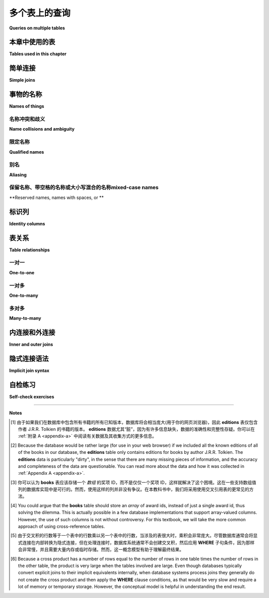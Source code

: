 .. _joins-chapter:

==========================
多个表上的查询
==========================

**Queries on multiple tables**

.. md-tab-set::

    .. md-tab-item:: 中文

        在前面的章节中，我们看到了如何从单个表中检索数据、根据不同标准过滤数据、对数据进行排序，以及使用各种表达式格式化数据。现在，我们将讨论如何在单个查询中从多个表中检索数据。例如，使用 **simple_books** 和 **simple_authors** 表，我们可能希望查看书名以及作者的姓名和出生日期。作者的姓名在两个表中都有，但书名在 **simple_books** 中，而作者的出生日期在 **simple_authors** 中。我们如何才能将这些信息汇总到一个结果中呢？本章将解释如何使用 *joins* 从多个表中检索数据，并探讨在处理多个表时出现的各种问题。

    .. md-tab-item:: 英文

        In past chapters, we saw how to retrieve data from individual tables, filter data on different criteria, order the data, and format the data with various expressions.  Now we turn to the question of how to retrieve data from more than one table in a single query.  For example, using the tables **simple_books** and **simple_authors**, we might like to see book titles together with author's name and birth date. The author's name is in both tables, but book titles are in **simple_books**, while author birth dates are in **simple_authors**.  How can we get these together in one result?  This chapter will explain how to retrieve data from multiple tables using *joins*, and explore various issues that arise when working with multiple tables.


本章中使用的表
:::::::::::::::::::::::::::

**Tables used in this chapter**

.. md-tab-set::

    .. md-tab-item:: 中文

        在本章中，我们将使用几个表的集合，首先是一些用于说明连接的抽象表。这些抽象表在下面进行了说明，同时也可以在数据库中进行自己的实验。本章还引入了一个合成数据集，模拟二手书店的数据库，以及一个关于书籍和作者的更复杂的表集合。我们将继续使用前面章节中的 **simple_books** 和 **simple_authors** 表。新引入的表的简要说明可以在下方找到，所有数据集的完整说明可以在 :ref:`Appendix A <appendix-a>` 中找到。

        在每个新表引入时，您可能希望花一些时间对其进行 **SELECT** 查询，以了解数据的外观。理解您的数据库是关键！

    .. md-tab-item:: 英文

        We will use several collections of tables in this chapter, starting with some abstract tables used to illustrate joins.  These abstract tables are illustrated below, but are also available in the database for your own experimentation.  Also new to this chapter is a synthetic dataset simulating the database for a used book store, as well as a more complex set of tables about books and authors.  We will also continue to use the **simple_books** and **simple_authors** tables from previous chapters.  Brief explanations of newly introduced tables can be found below, and a full explanation of all of the datasets can be found in :ref:`Appendix A <appendix-a>`.

        You may wish to spend some time doing **SELECT** queries on each new table as it is introduced, to get a sense of what the data looks like.  Understanding your database is key!


.. index:: join - SQL, JOIN, join - sql; inner, join condition

简单连接
::::::::::::

**Simple joins**

.. md-tab-set::

    .. md-tab-item:: 中文

        我们将从一个抽象示例开始，该示例包含少量数据。具体而言，我们将使用如下所示的两个表，分别命名为 **s** 和 **t**: 

        .. image:: joins1.svg
            :alt: Tables s and t

        这些数据没有实际意义，但您可能会注意到表数据暗示了一种关系:表 **s** 有一列 **sy**，包含小整数，而表 **t** 有一列 **ty**，同样包含小整数。我们希望实现的是当 **sy** 和 **ty** 列的值相同时，将表 **s** 的行与表 **t** 的行连接在一起。期望的结果如下所示:

        .. image:: joins1_result.svg
            :alt: The desired result of connecting s and t

        当一个表中的行与另一个表中的行配对时，我们称结果为表的 *连接*。以下是一个连接 **s** 和 **t** 的查询，以生成上面所示的结果:

        .. activecode:: joins_example_simple_join
            :language: sql
            :dburl: /_static/textbook.sqlite3

            SELECT *
            FROM
              s
              JOIN t ON sy = ty
            ;

        我们从 **FROM** 子句开始，首先是表 **s**，然后使用 **JOIN** 关键字引入表 **t**，接着是 **ON** 关键字，最后是一个布尔条件，向 SQL 解释哪些 **s** 的行与哪些 **t** 的行相匹配。 **ON** 之后的布尔条件称为 *连接条件*。连接条件总是将一个表上的表达式与另一个表上的表达式进行比较。

        要理解运行此查询时会发生什么，依次考虑 **s** 中的每一行。对于 **s** 中的每一行，查看 **t** 中的每一行并应用连接条件。如果连接条件评估为 ``True``，则通过将 **s** 的行与 **t** 的行连接起来，生成一新行，并将其添加到结果中。(这可以类比于在 Python 或 Java 等编程语言中执行嵌套的 **for** 循环；外层循环遍历 **s** 中的行，内层循环遍历 **t** 中的行。)

        例如，我们从 **s** 中的第一行开始，表示为 ``('one', 1)``。该行中 **sy** 的值为 1。现在，我们查看 **t** 中的每一行，以查找 **ty** 也等于 1 的行。 **t** 中的第一行是 ``(1, 'green')``，其 **ty** 值为 1，因此我们生成行 ``('one', 1, 1, 'green')`` 并将其添加到输出中。 **t** 中没有其他行匹配，因此我们继续查看 **s** 中的下一行 ``('two', 2)``。同样，我们考虑 **t** 中的每一行，这次寻找 **ty** 值等于 2；这次我们匹配到行 ``(2, 'blue')``，并将 ``('two', 2, 2, 'blue')`` 添加到输出中。这个过程一直持续到我们处理完 **s** 中的每一行。

        在第一个示例中，**s** 中的每一行恰好与 **t** 中的一行匹配，而 **t** 中的每一行也恰好与 **s** 中的一行匹配。如果情况并非如此，会发生什么呢？首先，考虑下面的表 **s2** 和 **t2**，其中每个表中有一行未能匹配到另一个表中的任何行:

        .. image:: joins2.svg
            :alt: Tables s2 and t2

        使用相同的等式条件连接 **s2** 和 **t2**，现在我们得到:

        .. image:: joins2_result.svg
            :alt: The join of s2 and t2

        这个结果可以通过检查 **s2** 的每一行并寻找 **t2** 中的匹配项来理解。如果没有匹配，则不会输出任何行。

        我们还可以遇到一个情况，即一个表中的多行匹配到另一个表中的某一行。这里有两个表供考虑:

        .. image:: joins3.svg
            :alt: Tables s3 and t3

        这次，**s3** 中的行 ``('two', 2)`` 匹配 **t3** 中的 *两个* 不同的行，因此我们将生成两行组合行，其中 **sy** 和 **ty** 均等于 2:

        .. image:: joins3_result.svg
            :alt: The join of s3 and t3

        表 **s2**、**t2**、**s3** 和 **t3** 也可以在上面的交互工具中访问。

        两个表可以通过多个列而不仅仅是一个列相关联。要连接它们，您可以使用复合连接条件，使用 **AND**。实际上，连接条件不必是等式(尽管通常是)；可以使用任何将一个表中的行与另一个表中的行关联的逻辑表达式。检查第一个表中的每一行并与第二个表中的每一行进行比较的概念模型依然适用。看看您能否找出以下查询将产生什么(然后在上面的交互工具中尝试):

        .. code:: sql

            SELECT *
            FROM
              s
              JOIN t ON sy = ty OR sy > ty
            ;

        **JOIN** 子句被视为 **FROM** 子句的子子句。当然，我们可以像往常一样向查询添加其他子句，例如 **WHERE** 子句:

        .. code:: sql

            SELECT *
            FROM
              s
              JOIN t ON sy = ty
            WHERE tz = 'blue';

        将 **FROM** 子句视为数据库处理查询的第一部分。结果是一些行的集合，我们可以用 **WHERE** 子句对其进行过滤，或用 **ORDER BY** 子句对其进行特定顺序排列，等等。

        关于连接还有很多内容要讨论，但在继续之前，让我们看看如何回答之前提出的问题，即希望在一个查询结果中同时获取书名和作者出生日期，使用 **simple_books** 和 **simple_authors**。解决方案如下:

        .. code:: sql

            SELECT title, author, birth
            FROM
              simple_books
              JOIN simple_authors ON author = name
            ;

        请注意，我们在 **SELECT** 子句中选择特定的列作为结果的一部分。连接条件中使用的列 **name** 是 **simple_authors** 表中包含作者名称的列。我们将此列与 **simple_books** 中的 **author** 列进行比较以进行连接，但在检索的列中不包含它；否则，我们将有相同的作者名称在两个不同的列中显示。

    .. md-tab-item:: 英文

        To start with, we will consider an abstract example with a small amount of data.  Specifically, we will work with the two tables shown below, named **s** and **t**:

        .. image:: joins1.svg
            :alt: Tables s and t

        There is no real meaning to this data, but you might notice that the table data suggests a relationship: table **s** has a column **sy** containing small integers and table **t** has a column **ty** similarly containing small integers.  What we want to accomplish is to connect rows from table **s** with rows from table **t** when the values in the **sy** and **ty** columns are the same.  The desired result looks like this:

        .. image:: joins1_result.svg
            :alt: The desired result of connecting s and t

        When rows from one table are paired with rows from another table, we call the result a *join* of the tables.  Here is a query that joins **s** and **t** to produce the result shown above:

        .. activecode:: joins_example_simple_join
            :language: sql
            :dburl: /_static/textbook.sqlite3

            SELECT *
            FROM
              s
              JOIN t ON sy = ty
            ;

        We start our **FROM** clause with table **s**, then use the **JOIN** keyword to bring in table **t**, followed by the **ON** keyword, and finally a Boolean condition explaining to SQL which rows from **s** go with which rows from **t**.  The Boolean condition after **ON** is known as a *join condition*.  Join conditions always compare an expression on one table with an expression on another table.

        To understand what happens when you run this query, consider each row in **s** in turn.  For each row in **s**, look at each row in **t** and apply the join condition.  If the join condition evaluates to ``True``, then make a new row by concatenating the row from **s** with the row from **t**, and add it to the result.  (This can be likened to performing nested **for** loops in a programming language like Python or Java; the outer loop is over the rows in **s**, and the inner loop is over the rows in **t**.)

        So, for example, we start by looking at the first row in **s**, which we can write as ``('one', 1)``.  The value of **sy** in this row is 1.  Now, we look at each row in **t** to see which ones have **ty** also equal to 1.  The first row in **t** is ``(1, 'green')``, which has a **ty** value of 1, so we make the row ``('one', 1, 1, 'green')`` and add it to the output.  No other rows in **t** match, so we move on to the next row in **s**, ``('two', 2)``.  Again, we consider each row in **t**, this time looking for a **ty** value equal to 2; this time we match the row ``(2, 'blue')``, and we add ``('two', 2, 2, 'blue')`` to the output.  This process continues until we have processed every row in **s**.

        In the first example, each row in **s** matched exactly one row in **t**, and each row in **t** matched exactly one row in **s**.  What happens if this is not the case?  First, consider tables **s2** and **t2** below, in which one row in each table fails to match any rows in the other table:

        .. image:: joins2.svg
            :alt: Tables s2 and t2

        Joining **s2** and **t2** using the same equality condition on columns **sy** and **ty** now gives us:

        .. image:: joins2_result.svg
            :alt: The join of s2 and t2

        This result can again be understood by examining each row of **s2** and looking for matches in **t2**.  If there is no match, no row gets output.

        We can also have the case where more than one row in one table matches some row in the other table.  Here are two more tables to consider:

        .. image:: joins3.svg
            :alt: Tables s3 and t3

        This time, the **s3** row ``('two', 2)`` matches *two* different rows in **t3**, so we will produce two combined rows where **sy** and **ty** both equal 2:

        .. image:: joins3_result.svg
            :alt: The join of s3 and t3


        Tables **s2**, **t2**, **s3** and **t3** are also in the database accessible in the interactive tool above.

        Two tables can be related via multiple columns rather than just one in each table.  To join them, you would use a compound join condition using **AND**.  In fact, join conditions do not have to be equality (although they usually are); any logical expression relating rows in one table with rows in another can be used.  The conceptual model of examining each row in the first table and comparing with each row in the second table still works.  See if you can figure out what this query will produce (and then try it in the interactive tool above):

        .. code:: sql

            SELECT *
            FROM
              s
              JOIN t ON sy = ty OR sy > ty
            ;

        **JOIN** clauses are considered to be sub-clauses of the **FROM** clause.  We are, of course, free to add other clauses as normal to the query, such as a **WHERE** clause:

        .. code:: sql

            SELECT *
            FROM
              s
              JOIN t ON sy = ty
            WHERE tz = 'blue';

        Think of the **FROM** clause as being the first part of the query processed by the database.  The result is some collection of rows, which we can then filter with a **WHERE** clause, or put in a particular order with an **ORDER BY** clause, and so forth.

        We have a lot more to talk about with joins, but before moving on, let us see how to answer the question raised earlier, where we would like to obtain both book titles and author birth dates in one query result using **simple_books** and **simple_authors**.  Here is the solution:

        .. code:: sql

            SELECT title, author, birth
            FROM
              simple_books
              JOIN simple_authors ON author = name
            ;

        Note here that we are choosing specific columns to return as part of our result, using our **SELECT** clause.  The column **name**, used in the join condition, is the column containing author names in the **simple_authors** table.  We compare this column to the **author** column in **simple_books** for our join, but we don't include it in the columns we retrieve; otherwise we would have the same author name showing in two different columns.


事物的名称
:::::::::::::::

**Names of things**

.. md-tab-set::

    .. md-tab-item:: 中文

        到目前为止，我们(主要)并没有担心事物的 *名称*。我们已经说过，可以使用列名作为表达式，表示正在考虑的某一行中列的值，但现在我们需要考虑一些情况下，仅凭列名并不够具体的情境。我们还给出了一些示例，其中我们重命名了 **SELECT** 查询的输出列，但我们推迟了对此技术的讨论。本节将更详细地探讨这两个主题以及更多内容。

    .. md-tab-item:: 英文

        We have (mostly) not worried about the *names* of things in our discussion so far.  We have said that we can use a column name as an expression representing the value in the column for some row under consideration, but we now need to consider some scenarios in which a column's name by itself is not sufficiently specific.  We have also given some examples where we renamed the output columns for a **SELECT** query, but we deferred discussion of that technique.  This section will go into more detail regarding both of these topics and more.

.. index:: name; collision, ambiguity

名称冲突和歧义
-----------------------------

**Name collisions and ambiguity**

.. md-tab-set::

    .. md-tab-item:: 中文

        到目前为止，我们的所有示例中，被查询的表中的所有列都有唯一的名称。例如，**s** 和 **t** 的连接包含名为 **sx**、**sy**、**ty** 和 **tz** 的列。然而，在处理多个表时，我们通常不会如此幸运，能够拥有不同的列名。当参与连接的两个表中的列具有相同名称时，我们称这些列名 *冲突*。当发生命名冲突时，我们无法单独使用列名作为查询中任何部分的表达式，因为数据库无法知道您指的是哪个表的列；数据库将给出列名 *模糊* 的错误消息。

    .. md-tab-item:: 英文

        In all of our examples so far, all of the columns in the tables we queried had unique names.  For example, the join of **s** and **t** contained columns named **sx**, **sy**, **ty**, and **tz**.  However, we will often not be so lucky as to have distinct column names when working with multiple tables.  When two columns from tables involved in a join have the same name, we say that the column names *collide*.  When a naming collision occurs, we cannot use the column name by itself as an expression in any part of our query, because the database will not know which table's column you mean; the database will give an error message that the column name is *ambiguous*.

.. index:: name; qualified

限定名称
---------------

**Qualified names**

.. md-tab-set::

    .. md-tab-item:: 中文

        幸运的是，有一种简单的方法可以指定特定表中的特定列:只需先给出表名，然后加一个句点(".")再加上列名。即使名称没有歧义，也可以这样做。例如，上述最后的查询可以表示为:

        .. activecode:: joins_example_qualified_names
            :language: sql
            :dburl: /_static/textbook.sqlite3

            SELECT
              simple_books.title,
              simple_books.author,
              simple_authors.birth
            FROM
              simple_books
              JOIN simple_authors
                ON simple_books.author = simple_authors.name
            ;

        这样做还有一个附加好处，就是可以清楚地表明每一列的来源，方便任何不熟悉数据库的读者。

        您还可以使用星号快捷方式，通过在前面加上表名和句点，表示特定表中的所有列:

        .. code:: sql

            SELECT simple_books.*, simple_authors.birth
            FROM
              simple_books
              JOIN simple_authors ON simple_books.author = simple_authors.name
            ;

        使用表名和列名的这种表达方式称为 *合格* 列名，可以与任何数据库一起使用。在某些数据库实现中，表可以被分组到更大的容器中；在这些数据库中，可能会有多个同名表(在不同的容器中)，这时必须使用容器名进行合格化。每个数据库实现都是不同的，因此您需要了解您特定数据库系统的命名合格化规则。

        在进行连接时，最好对所有列名进行合格化。这将使任何阅读或维护您代码的人更容易理解您的查询在做什么。

    .. md-tab-item:: 英文

        Fortunately, there is an easy way to specify a particular column in a particular table: simply give the table name first, followed by a period, or dot (".") and then the column name.  You can do this even if names are not ambiguous. For example, the last query above could be expressed as:

        .. activecode:: joins_example_qualified_names
            :language: sql
            :dburl: /_static/textbook.sqlite3

            SELECT
              simple_books.title,
              simple_books.author,
              simple_authors.birth
            FROM
              simple_books
              JOIN simple_authors
                ON simple_books.author = simple_authors.name
            ;

        This has the added benefit of making clear where each column is coming from for anyone reading the query who is not familiar with the database.

        You can also use the asterisk shortcut to mean all columns in a specific table by prefixing with the table name and a dot:

        .. code:: sql

            SELECT simple_books.*, simple_authors.birth
            FROM
              simple_books
              JOIN simple_authors ON simple_books.author = simple_authors.name
            ;

        Such expressions using both the table name and the column name are known as *qualified* column names, and can be used with any database.  In some database implementations, tables can be grouped together into larger containers; in those databases, it is possible to have multiple tables of the same name (in different containers), which now must be qualified using the container name.  Each database implementation is different, so you will need to learn about your particular database system's rules for qualifying names.

        When doing a join, it is good practice to qualify all of your column names.  This will make it easier for anyone reading or maintaining your code to understand what your query is doing.

.. index:: aliasing, AS

别名
--------

**Aliasing**

.. md-tab-set::

    .. md-tab-item:: 中文

        SQL 提供了在单个查询上下文中更改表和列名称的功能。这在某些情况下非常有用，甚至是必要的。在前面的章节中，我们使用列重命名来获得更漂亮的输出列标题。例如，考虑以下查询:

        .. code:: sql

            SELECT
              title,
              floor((publication_year + 99) / 100) AS century
            FROM simple_books;

        我们为第二个输出列提供了名称 "century"(否则其标题将看起来像我们计算的数学表达式)。这种技术称为 *别名*，使用 **AS** 关键字实现。列别名通常用于为输出中的列提供有用的名称，尽管它也可以用于其他原因，稍后我们会看到。

        别名也可以用于表。这通常用于缩短表名，以保持合格名称简短且可读。在 **FROM** 子句中使用 **AS** 关键字，对每个应重命名的表进行处理。然后，可以在 **SELECT**、**WHERE** 和其他子句中使用别名代替表名。以下是使用表别名重写的早期查询:

        .. code:: sql

            SELECT b.title, b.author, a.birth
            FROM
              simple_books AS b
              JOIN simple_authors AS a ON b.author = a.name
            ;

        在处理使用许多表的大型查询时，别名可以显著缩小查询并提高可读性。

        表别名 *要求* 的一个情况是将表与其自身连接。这在同一表内的行之间存在某种关系时可以实现，这种情况比您想象的更为常见。作为一个示例，考虑我们可能用简单书籍和作者数据执行的查询:“哪些书是在与《三体》相同的年份出版的？”以下是一种用查询回答该问题的方法:

        .. code:: sql

            SELECT b2.*
            FROM
              simple_books AS b1
              JOIN simple_books AS b2
                ON b1.publication_year = b2.publication_year
            WHERE
              b1.title = 'The Three-Body Problem';

        如果这让您感到困惑，可以将其视为使用两个表，**b1** 和 **b2**，每个表都包含与 **simple_books** 相同的数据。考虑将 **b1** 和 **b2** 连接，应用连接条件 ``b1.publication_year = b2.publication_year``；然后，用条件 ``b1.title = 'The Three-Body Problem'`` 过滤该结果；最后，仅输出 **b2** 的列。如果您在每个步骤中都难以想象结果应该是什么，请记住您可以使用上面的交互工具查询数据库。

        在使用表别名时，应该使用别名对所有列名进行合格化，这是一种良好的风格。一些数据库允许您使用原始表名而不是别名，但混合使用别名和原始表名是不一致和混乱的，在某些情况下可能导致难以调试的错误代码。

        只需记住，别名仅影响进行重命名的查询；新查询不会了解之前对表或列应用的任何别名。

        最后需要注意的是，**AS** 关键字在 SQL 中实际上是可选的——您可以在省略此关键字的情况下创建别名。只需在表名或列表达式后放置一个有效的标识符字符串:

        .. code:: sql

          SELECT b.title, b.author, a.birth
          FROM
            simple_books b
            JOIN simple_authors a ON b.author = a.name
          ;

        省略关键字可能会显得奇怪，但您可能会在某个时候看到使用这种形式的别名的代码，因此要有所了解。没有关于哪种风格更好的共识；在本教科书中，我们将始终使用 **AS** 来增加清晰度。

        (Oracle 用户注意:**AS** 关键字对于列是可选的，但不支持表别名——在 Oracle 查询中对表进行别名时，必须省略 **AS**。)

    .. md-tab-item:: 英文

        SQL provides facilities to change the names of tables and columns within the context of a single query.  This can be useful, and at times, necessary.  In a previous chapter, we used column renaming to get nicer column headers in our output.  For example, consider this query:

        .. code:: sql

            SELECT
              title,
              floor((publication_year + 99) / 100) AS century
            FROM simple_books;

        We supplied the name "century" for the second output column (which otherwise would have a header that looked like the mathematical expression we computed).  This technique is known as *aliasing*, and is accomplished with the **AS** keyword.  Aliasing for columns is most often used for the purpose of giving a helpful name for the column in the output, although it can be applied for other reasons that we shall see.

        Aliasing can also be used with tables.  This is often used to shorten table names to keep qualified names short and readable.  Here, the **AS** keyword is used in the **FROM** clause after each table that should be renamed.  The alias can then be used in the **SELECT**, **WHERE**, and other clauses in place of the table name.  Here is an earlier query, rewritten using table aliasing:

        .. code:: sql

            SELECT b.title, b.author, a.birth
            FROM
              simple_books AS b
              JOIN simple_authors AS a ON b.author = a.name
            ;

        When working with large queries using many tables, aliasing can make the query significantly smaller and more readable.

        One instance where table aliasing is *required* is when joining a table to itself.  This can be done when there is some kind of relationship between rows within the same table, which happens more often than you might guess.  As an example of a query we might do with our simple books and authors data, consider the question, "What books were published in the same year as *The Three-Body Problem*?".  Here is one way to answer that question with a query:

        .. code:: sql

            SELECT b2.*
            FROM
              simple_books AS b1
              JOIN simple_books AS b2
                ON b1.publication_year = b2.publication_year
            WHERE
              b1.title = 'The Three-Body Problem';

        If this seems confusing, think about it as using two tables, **b1** and **b2**, each containing the same data as **simple_books**.  Work through what happens if you join **b1** and **b2** applying the join condition ``b1.publication_year = b2.publication_year``; then, filter that result with the condition ``b1.title = 'The Three-Body Problem'``; finally, output just the columns from **b2**.  If you have trouble visualizing what the result should be at each step, remember that you can query the database using the interactive tool above.

        When using table aliasing, you should qualify all of your column names using the aliases as a matter of good style.  Some databases allow you to use original table names instead of aliases, but mixing aliases with original table names is inconsistent and confusing, and in some cases that can result in incorrect code that is difficult to debug.

        Just remember, aliasing only affects the query in which the renaming occurs; a new query will know nothing about any previous aliasing applied to tables or columns.

        As a final note, the **AS** keyword is actually optional in SQL - you can create an alias with this keyword omitted.  Simply put a valid identifier string after the name of a table or after a column expression:

        .. code:: sql

          SELECT b.title, b.author, a.birth
          FROM
            simple_books b
            JOIN simple_authors a ON b.author = a.name
          ;

        Leaving out a keyword may seem strange, but you are likely to read code at some point using this form of aliasing, so be aware.  There is no consensus on which style is better; for this textbook, we will consistently use **AS** for additional clarity.

        (Note for Oracle users: the **AS** keyword is optional for columns, but is not supported for table aliases - you must omit the **AS** in Oracle queries when aliasing a table.)

.. index:: double quotes

保留名称、带空格的名称或大小写混合的名称mixed-case names
-------------------------------------------------------

**Reserved names, names with spaces, or **

.. md-tab-set::

    .. md-tab-item:: 中文

        通常，事物的名称是不区分大小写的，并且不包含空格。此外，查询输出标题的显示大小写可能是全大写或全小写，这取决于数据库(在本教科书中，小写是常规)。然而，确实可以使用区分大小写且包含空格的名称。要做到这一点，只需将名称放在双引号内。例如，以下查询输出列的标题将是混合大小写并包含空格:

        .. code:: sql

            SELECT 42 AS "The Answer";

        保留名称(如 SQL 关键字)在用作列或表名称时也可能需要放在双引号内。

        很少情况下，您可能会遇到表或列名称是混合大小写或包含空格的数据库。这可能发生在数据库创建者在创建表时使用了双引号的 SQL 代码中。一般来说，这并不是一个好习惯，因为它迫使在任何未来的查询中使用双引号。保留字通常也应避免，尽管在处理多个数据库时这可能很困难，因为一个数据库中允许的词在另一个数据库中可能是保留字。

        (MySQL 用户注意:使用反引号而不是双引号。反引号字符看起来像撇号，但倾斜方向相反。)

    .. md-tab-item:: 英文

        Usually, names of things are case-insensitive and do not contain spaces.  Also, the case used when displaying the output headers for a query may be all uppercase or all lowercase, depending on the database (for this textbook, lowercase is the norm).  It is possible, however, to use names which are case-sensitive and which contain spaces.  To do this, put the name within double quotes.  For example, the header for the output column of in the following query will be mixed-case as well as having spaces:

        .. code:: sql

            SELECT 42 AS "The Answer";

        Reserved names (such as SQL keywords) may also need to be put inside double quotes when used as column or table names.

        Very rarely, you may encounter a database where table or column names are mixed-case or contain spaces.  This can occur if the database creator used double quotes in the SQL code when creating the tables.  In general, this is not a good practice, as it forces the use of double quotes for any future queries using the table.  Reserved words should also be avoided in general, although this can be difficult when working with multiple databases, as an allowed word in one database may be a reserved word in another database.

        (Note for MySQL users: use backticks instead of double quotes.  The backtick character looks like an apostrophe, but slanting in the opposite direction.)


.. index::
    single: column; identity
    single: id column
    single: universally unique identifier
    single: UUID

标识列
::::::::::::::::

**Identity columns**

.. md-tab-set::

    .. md-tab-item:: 中文

        如果我们想要通过连接在一个表中的数据与另一个表中的数据建立联系，我们需要这些表共享一些共同的数据元素。在我们的简单书籍数据集中，共同元素是作者的名字，它在 **simple_books** 和 **simple_authors** 表中都存在；这使我们能够通过连接条件 ``simple_books.author = simple_authors.name`` 将两个表连接起来。我们可以对结果有信心，因为我们知道作者的名字在我们的简单数据库中唯一地标识了作者。但是，如果作者的名字不是唯一的呢？那么我们可能会将作者与他们实际上没有写的书连接起来！

        对于某些类型的数据，某些数据元素对于每个可能的数据项都是唯一的，并可以用作数据库中数据的标识符。例如，国际旅行到许多国家要求旅行者持有护照，而签发国家加上护照号码唯一地标识任何旅行者。然而，这仅适用于国际旅行；大多数国家在国内旅行时不要求护照，因此有很多人根本没有护照。因此，试图跟踪国内旅行者的数据库不能将护照信息作为唯一标识符。

        作者的名字可能看起来是作者的一个好标识符，但事实上，我们也必须小心，因为有多个作者共享同一个名字。例如，有两位小说家名为 Richard Wright，还有一位小说家和一位诗人名为 David Diop。我们可以通过他们的出生日期进一步区分这些作者，或者我们可以考虑他们的出生地或其他属性。当然，前提是我们 *知道* 数据库中每位作者的出生日期等信息。在任何情况下，由于必须存储关于每位作者的如此多信息，以便于任何我们想要与作者表连接的表，这开始变得令人不满意。

        这种类型的问题经常出现。我们将采用的解决方案在实践中被广泛使用，即为数据库中的每位作者创建一个人工唯一标识符，或 *id*。唯一标识符可以有不同的形式。最常见的方案是在数据库中保持一个计数器，每次向表中添加行时递增该计数器。然后将此计数器值用作新行的 id 值(我们将在 :numref:`Chapter {number} <table-creation-chapter>` 中讨论如何做到这一点)。

        另一个流行的方案是使用随机生成的非常大的整数——*通用唯一标识符*，或 UUID。在这个方案中，由于可能的 UUID 数量非常大，每个新的 id 值很可能与表中之前的任何其他 id 不同。如果存在重复项，也很容易检测到，在这种情况下可以生成另一个值。

        在我们的数据库中，有一个名为 **authors** 的表，其中有一个 **author_id** 列，存储每行的唯一值。还有一个 **books** 表，里面没有存储作者名字的列。相反，它也有 **author_id** 列。**books** 中的每个唯一 **author_id** 都等于 **authors** 中的某个 **author_id** 值。

        为了将作者的名字与他们的书籍一起获取，我们需要通过公共 id 值将 **books** 与 **authors** 连接起来:

        .. activecode:: joins_example_books_join
            :language: sql
            :dburl: /_static/textbook.sqlite3

            SELECT authors.name, books.title
            FROM
              books
              JOIN authors ON authors.author_id = books.author_id
            ;

        请注意，这个查询需要使用合格的列名，至少对于两个 **author_id** 列——如果我们简单地尝试以下查询:

        .. code:: sql

            SELECT name, title
            FROM
              books
              JOIN authors ON author_id = author_id
            ;

        我们将收到一个错误消息，提示 **author_id** 名称是模糊的。

    .. md-tab-item:: 英文

        If we want to make a connection between data in one table and data in another using a join, we need the tables to share some data elements in common.  In our simple books dataset, the common element was the author's name, which was present in both the **simple_books** and **simple_authors** tables; this let us join the two tables with the join condition ``simple_books.author = simple_authors.name``.  We can be confident in our result because we know the author's name uniquely identifies the authors in our simple database.  But what if author names were not unique?  Then we might join authors to books they did not actually write!

        For some types of data, some element of the data is unique for every possible data item and can be used as an identifier for the data in a database.  For example, international travel to many countries requires the traveler to have a passport, and the issuing country together with the passport number uniquely identifies any traveler.  However, this only works for international travel; most countries do not require passports for travel within the country's own borders, and therefore there are many people who have no passport at all.  A database trying to track domestic travelers, then, cannot use passport information as a unique identifier.

        Author names might seem like a good identifier for authors, but, in fact, we have to be careful here as well due to multiple authors sharing the same name.  For example, there are two novelists named Richard Wright, and both a novelist and a poet named David Diop.  We could further distinguish between these authors using their birth dates, or perhaps we could consider their birthplace or other attributes.  That only works, of course, if we *know* the birth date and so forth of each author in our database. In any case it begins to be an unsatisfactory solution due to the complexity of having to store so many pieces of information about each author for any tables we want to join to our table of authors.

        This type of problem comes up a lot.  The solution we will adopt, which is widely used in practice, is to create an artificial unique identifier, or *id*, for each author in our database.  Unique identifiers can take different forms.  The most common scheme is to keep a counter in the database and increment it each time a row is added to a table.  This counter value is then used as the id value for the new row (we will discuss how to do this in :numref:`Chapter {number} <table-creation-chapter>`).

        Another popular scheme is to use a very large integer generated at random - a *universally unique identifier*, or UUID.  In this scheme, due to the large number of possible UUIDs, each new id value is very likely to be different from any other previously id in the table. It is also easy to detect if there is a duplicate, in which case another value can be generated.

        In our database, there is a table named **authors** which has an **author_id** column holding a unique value for each row.  There is also a **books** table, which does not have a column to store the author's name.  Instead, it also has the column **author_id**.  Each unique **author_id** in **books** is equal to some **author_id** value in **authors**.

        To get the author's name together with their books, we will need to join **books** to **authors** using the common id value:

        .. activecode:: joins_example_books_join
            :language: sql
            :dburl: /_static/textbook.sqlite3

            SELECT authors.name, books.title
            FROM
              books
              JOIN authors ON authors.author_id = books.author_id
            ;

        Note that this query requires the use of qualified column names, at least for the two **author_id** columns - if we simply try the query

        .. code:: sql

            SELECT name, title
            FROM
              books
              JOIN authors ON author_id = author_id
            ;

        we will get an error message that the **author_id** name is ambiguous.


表关系
:::::::::::::::::::

**Table relationships**

.. md-tab-set::

    .. md-tab-item:: 中文

        与早期数据库系统相比，关系数据库的一大优势是关系并不是在数据库中显式存储的。这在数据库设计和软件复杂性方面提供了许多优点，这些优点大多超出了本书的范围。关系方法的一个重要优势是，您可以轻松表达关于关系的查询，而这些关系并没有被数据库设计者预见到；例如，我们之前查询寻找与另一本书在同一年出版的书籍。然而，这种灵活性也意味着，当您遇到一个新的关系数据库时，您可能无法立即理解数据库中的结构和关系，或如何(或为什么)将两个表连接在一起。

        一个结构良好的数据库通常会提供一些可能的表连接位置的指示。一个指示可能在列的名称中——例如，表中的 **book_id** 强烈暗示与 **books** 表的标识列链接的列。另一个指示可以以 *外键约束* 的形式出现，这是我们将在 :numref:`Chapter {number} <constraints-chapter>` 中讨论的主题。探索数据库以发现这些隐含关系是学习任何新数据库的重要第一步。

        您的数据库也可能附带数据模型图，在本书的 :numref:`Part {number} <data-modeling-part>` 中讨论过。(我们数据库中数据集的数据模型可以在 :ref:`Appendix A <appendix-a>` 中找到。)数据模型通常会明确表之间的关系。虽然数据可以以非常复杂的方式相互关联，但有一些基本的关系类型捕捉到大多数关系的重要方面。这些关系通常称为“一对一”、“一对多”和“多对多”。下面，我们将讨论这些常见关系及其在我们数据库中的出现位置。

    .. md-tab-item:: 英文

        One of the strengths of relational databases compared to earlier database systems is that relationships are not explicitly stored in the database.  This provides a number of advantages regarding database design and software complexity, which are mostly beyond the scope of this book.  One important advantage of the relational approach is that you can easily express queries concerning relationships which were not anticipated by the designer of the database; for example, our earlier query looking for books published in the same year as another book.  However, this flexibility also means that when you encounter a new relational database, you may not immediately understand the structure and relationships in the database, or how (or why) you should join two tables together.

        A well structured database usually gives some indication of likely places to join tables together.  One indication may be in the names of columns - e.g., **book_id** in a table strongly suggests a column that links to the identity column of the **books** table.  Another indication can come in the form of *foreign key constraints*, a topic we will discuss in :numref:`Chapter {number} <constraints-chapter>`.  Exploring the database to find these implicit relationships is an important first step in learning any new database.

        Your database might also come with a data model diagram, discussed in :numref:`Part {number} <data-modeling-part>` of this book.  (Data models for the data sets in our database can be found in :ref:`Appendix A <appendix-a>`.)  The data model will typically make the relationships between tables explicit.  While data can be related to each other in very complex ways, there are some basic relationship types that capture the important aspects of most relationships.  These relationships are commonly called "one-to-one", "one-to-many", and "many-to-many".  Below, we discuss these common relationships and where they appear in our database.

.. index::
    single: relationship - tables; one-to-one
    single: one-to-one relationship - tables

一对一
----------

**One-to-one**

.. md-tab-set::

    .. md-tab-item:: 中文

      *一对一* 描述了两种数据之间的关系。如果我们将每种数据类型视为拥有自己的表，那么一个表中的每一行与另一个表中的 *至多* 一行之间有明确定义的关系，反之亦然。有时，一个表中的每一行在另一个表中都有一个对应的行，反之亦然；而其他时候，某些行在一个或两个表中可能没有在另一个表中的对应行。当表之间存在真正的一对一对应关系时，有时将这些表合并为一个更大的表是可取的(是否这样做是一个设计决策)。

      一对一关系的一个例子可能出现在二手书销售商的数据库中。在我们数据库中的 **bookstore_inventory** 和 **bookstore_sales** 表中可以找到一些这个虚构书店的示例数据。每本书的作者、标题、状况和当前价格都记录在 **bookstore_inventory** 中。表 **bookstore_sales** 记录了书籍的销售情况，包括销售日期、付款方式和收据编号。这两个表可以通过共同列 **stock_number** 连接，后者作为 **bookstore_inventory** 的 ID 列。 **bookstore_sales** 表中的每一条记录对应于 **bookstore_inventory** 表中的一条记录；然而，任何尚未售出的书籍仍在卖家的手中，将不会有对应的 **bookstore_sales** 记录。

      以下是每个表的一些示例行。

      .. figure:: one_to_one.svg

          **bookstore_inventory** 和 **bookstore_sales** 表中的一些示例行:两个库存项目有对应的销售记录，但第三个尚未售出。

    .. md-tab-item:: 英文

      *One-to-one* describes a relationship between two types of data.  If we think of each data type as having its own table, then each row in one table has a well-defined relationship with *at most* one row in the other table, and vice versa.  Sometimes each row in a table has exactly one corresponding row in the other table, and vice versa; other times, some rows in one or both tables may not have corresponding rows in the other table.  When there is a true one-to-one correspondence between tables, it is sometimes desirable to combine the tables into one larger table (whether or not to do this is a design decision).

      An example of a one-to-one relationship might appear in a database for a seller of used books.  Some example data for this fictional bookstore can be found in our database in the tables **bookstore_inventory** and **bookstore_sales**.  Each of the seller's books is recorded in **bookstore_inventory**, listing the book's author, title, condition, and current price.  The table **bookstore_sales** records the sale of a book, the date it was sold, the payment type, and a receipt number.  These two tables can be joined by the common column **stock_number**, which functions as the id column for **bookstore_inventory**.  Every record in the **bookstore_sales** table corresponds to exactly one record in the **bookstore_inventory** table; however, any unsold books still in the seller's possession will not have a corresponding **bookstore_sales** record.

      A few rows from each table are illustrated below.

      .. figure:: one_to_one.svg

          Some example rows from the **bookstore_inventory** and **bookstore_sales** tables: two inventory items have corresponding sales records, but the third has not been sold yet.

.. index::
    single: relationship - tables; one-to-many
    single: one-to-many relationship - tables
    single: relationship - tables; many-to-one
    single: many-to-one relationship - tables

一对多
-----------

**One-to-many**

.. md-tab-set::

    .. md-tab-item:: 中文

        *一对多* 指的是一个表中的行对应于另一个表中的多行，而第二个表中的行最多只对应于第一个表中的一行。在某些情况下，第一个表中的行总是至少有一行对应；而在其他情况下，行可以有零行或多行对应。

        在我们的数据库中，**authors** 和 **books** 之间存在一对多关系——每位作者有一本或多本书，但每本书只有一位作者。(这并不反映现实世界——许多书籍是由两位或多位作者共同创作的！但为了简单起见，我们的数据库只包含单作者的书籍。)请注意，我们也可以谈论 *多对一* 关系，这正是与一对多的对称关系；我们可以说 **authors** 表与 **books** 表之间存在一对多关系，或者说 **books** 表与 **authors** 表之间存在多对一关系。

        要将一个表的行与另一个表的行连接起来，其中存在一对多关系，最简单的方法是在“多”侧包含一个存储来自“一”侧的 ID 值的列。如上所述，这种策略在 **books** 和 **authors** 中得到了应用；**authors** 表具有唯一的 **author_id** 列，而 **books** 表则具有对应的 **author_id** 列。

        .. figure:: one_to_many.svg

            **authors** 和 **books** 表中的一些示例行(未显示所有列):每本书有一个作者，一些作者写了多本书。

        同样，**books** 表与我们数据库中的 **editions** 表也存在一对多关系。在这种情况下，**editions** 表有一个 **book_id** 列，正如你所猜测的，包含来自 **books** 的 **book_id** 列的值。(**editions** 表包含关于书籍印刷版的信息:出版商信息、印刷标题、印刷年份等。[#]_ )

    .. md-tab-item:: 英文

        *One-to-many* refers to the case when rows in one table correspond to some number of rows in another table, but rows in the second table only correspond to at most one row in the first table.  In some cases, rows in the first table always have at least one corresponding row; other times, rows can have zero or more corresponding rows.

        In our database, we have a one-to-many relationship between **authors** and **books** - each author has one or more books, but each book has exactly one author.  (This is not reflective of the real world - many books exist that were written by two or more authors working together!  However, for simplicity our database only contains single-author books.)  Note that we can also talk of *many-to-one* relationships, which are just the symmetric equivalent of one-to-many; we can say that the **authors** table is in a one-to-many relationship with **books**, or that the **books** table is in a many-to-one relationship with **authors**.

        To connect rows from one table to rows in another table where a one-to-many relationship exists between them, the simplest approach is to include a column on the "many" side that stores id values from the "one" side.  As we saw above, this strategy is used with **books** and **authors**; the **authors** table has the **author_id** column, which is unique for every row, and the **books** table has the corresponding column **author_id**.

        .. figure:: one_to_many.svg

            Some example rows from the **authors** and **books** tables (not all columns shown): each book has one author, some authors have written multiple books.

        Similarly, the **books** table has a one-to-many relationship with the **editions** table in our database.  In this case, the **editions** table has a **book_id** column, which, as you might guess, contains values from the **book_id** column of **books**.  (The **editions** table contains information about the printed editions of books: publisher information, title as printed, year printed, and so forth. [#]_)

.. index::
    single: relationship - tables; many-to-many
    single: many-to-many relationship - tables
    single: table; cross-reference
    single: cross-reference table

多对多
------------

**Many-to-many**

.. md-tab-set::

    .. md-tab-item:: 中文

        *多对多* 关系意味着一个表中的行可能对应于另一个表中的多行，反之亦然。在我们的数据库中，多对多关系的示例将涉及书籍和作者的奖项。例如，雨果奖每年颁发给一本科幻类书籍。在我们的数据库中，许多书籍获得了雨果奖；因此，**awards** 表中雨果奖的行与 **books** 表中的多行相关联。尤其优秀的科幻书籍可能会同时获得雨果奖和星云奖；因此，**books** 表中的行可以对应多个 **awards** 行。

        当存在多对多关系时，如何将一个表的行连接到另一个表的行？如果你尝试使用我们在一对多关系中使用的技巧，你会很快遇到问题。例如，假设我们试图在 **awards** 表中存储来自 **books** 的 ID 值；由于许多书籍获得了雨果奖，我们需要存储多个书籍 ID，因此会有许多雨果奖的行，所有行都相同，除了书籍 ID。另一方面，如果我们试图在 **books** 表中存储奖项 ID，获得多个奖项的书籍将需要多行，所有行都相同，除了奖项 ID。[#]_  具有多个几乎相同的行会产生许多问题，其中一些我们将在 :numref:`Chapter {number} <normalization-chapter>` 中探讨。

        解决方案是使用一个称为 *交叉引用* 表的第三个表作为连接器。至少，交叉引用表将为被连接的两个表中的每个唯一 ID 列有一列。例如，我们数据库中的 **books_awards** 表具有一个 **book_id** 列，指向 **books** 的 **book_id** 列，以及一个 **award_id** 列，指向 **awards** 的 **award_id** 列。在 **books_awards** 表中存在的 (book id, award id) 对表示给定书籍获得了指定的奖项。

        我们还可以在交叉引用表中存储其他信息。在 **books_awards** 的情况下，我们还具有一个 **year** 列，用于存储颁发给书籍的奖项年份。请注意，交叉引用表实际上是存储该信息的唯一地方；年份并不“属于”奖项，因为奖项可以在多个年份颁发；而它也不真正属于书籍，因为书籍可以在不同年份获得奖项。

        .. figure:: many_to_many.svg

            **books**、**books_awards** 和 **awards** 表中的一些示例行(未显示所有列)。每行在 **books_awards** 中将书籍与书籍获得的奖项连接起来。奖项年份也存储在 **books_awards** 中。

        要使用交叉引用表，我们需要将 *三个* 表连接在一起。连接三个表的基本原则与连接两个表相同；首先连接两个表，然后将该结果与第三个表连接。完成的查询如下所示:

        .. activecode:: joins_example_many_to_many
            :language: sql
            :dburl: /_static/textbook.sqlite3

            SELECT b.title, a.name AS award, ba.year
            FROM
              books AS b
              JOIN books_awards AS ba ON b.book_id = ba.book_id
              JOIN awards AS a ON a.award_id = ba.award_id
            ;

        查看上述查询，将第一个连接视为将交叉引用表中的奖项 ID 添加到书籍表的行中，并将第二个连接视为引入与这些奖项 ID 匹配的奖项信息。(同样，你可以将此查询拆分为更小的部分，并在交互工具中尝试它们，以帮助你理解 SQL 的工作方式。)

        除了为特定书籍获奖外，作者还可以因其整个作品而获奖。这类奖项也存储在 **awards** 表中；然而，我们需要另一个表将作者与这些奖项连接起来(因为 **books_awards** 表仅连接特定书籍)。为此目的存在交叉引用表 **authors_awards**。

    .. md-tab-item:: 英文

        *Many-to-many*, you can probably guess, implies that rows in one table may correspond to multiple rows in the other table, and vice versa.  In our database, our examples of many-to-many relationships will involve book and author awards.  For example, the Hugo Award is given out each year to a book in the science fiction genre.  In our database, there are many books that have won a Hugo Award; therefore the row for the Hugo Award in the **awards** table relates to multiple rows in the **books** table.  Especially good science fiction books might win both a Hugo Award and a Nebula Award; so rows in the **books** table can correspond to multiple **awards** rows.

        How do you connect rows from one table to rows in another table when there is a many-to-many relationship?  If you try the trick we used with one-to-many relationships, you quickly run into trouble.  For example, suppose we try to store id values from **books** in the **awards** table; since many books have won the Hugo Award, we need to store many book ids, so we would have many rows for the Hugo Award, all identical except for the book id. On the other hand, if we try to store award ids in the **books** table, books that have won multiple awards will need multiple rows, all identical except for the award ids. [#]_  Having multiple nearly identical rows creates a number of problems, some of which we will explore in :numref:`Chapter {number} <normalization-chapter>`.

        The solution is to use a third table, known as a *cross-reference* table, as a connector.  At minimum, a cross-reference table will have one column for each of the unique id columns in the two tables being connected.  For example, the **books_awards** table in our database has a column **book_id** referring to the **book_id** column of **books** and an **award_id** column referring to the **award_id** column of **awards**.  The existence of a (book id, award id) pair in the **books_awards** table means that the given book has won the stated award.

        We can store other information in the cross-reference table as well.  In the case of **books_awards**, we also have a **year** column storing the year in which the award was given to the book.  Note that the cross-reference table is really the only place we can store this information; the year doesn't properly "belong" to the award, as an award is given out in many years; and it doesn't properly belong to the book, as books can win awards in different years.

        .. figure:: many_to_many.svg

            Some example rows from **books**, **books_awards**, and **awards** (not all columns shown).  Each row in **books_awards** connects a book to an award that the book has won.  The year of the award is stored in **books_awards** as well.

        To use the cross-reference table, we will need to join together *three* tables.  The basic principles for joining three tables are the same as for two; start by joining two tables, then join that result with the third table.  The finished query looks like this:

        .. activecode:: joins_example_many_to_many
            :language: sql
            :dburl: /_static/textbook.sqlite3

            SELECT b.title, a.name AS award, ba.year
            FROM
              books AS b
              JOIN books_awards AS ba ON b.book_id = ba.book_id
              JOIN awards AS a ON a.award_id = ba.award_id
            ;

        Looking at the query above, think of the first join as adding award ids from the cross-reference table to the rows from the books table, and think of the second join as then bringing in the award information matching those award ids.  (Again, you can break this query down into smaller pieces and try them in the interactive tool to help build your intuition about how SQL works.)

        In addition to winning awards for specific books, an author can win awards for their entire body of work.  Awards of this type are also stored in the **awards** table; however, we need another table to connect authors with these awards (since the **books_awards** table connects to specific books only).  The cross-reference table **authors_awards** exists for this purpose.

.. index:: join - SQL; outer, outer join, INNER JOIN, RIGHT [OUTER] JOIN, LEFT [OUTER] JOIN, FULL [OUTER] JOIN

内连接和外连接
:::::::::::::::::::::

**Inner and outer joins**

.. md-tab-set::

    .. md-tab-item:: 中文

        当关系数据库程序员使用“连接”("join")这个词而不加任何限定时，他们几乎总是指我们上面描述的类型，即结果仅包含在连接两侧匹配的行。这种类型的连接更正式地称为 *内连接*(*inner join*)。实际上，如果你想明确你正在进行的连接类型，可以在 **JOIN** 前可选地使用关键字 **INNER**；然而，**INNER** 通常被省略，因为没有 **INNER** 的默认连接仍然是内连接。

        如果你想从一个表中检索 *所有* 行，即使在连接的另一侧没有匹配的行呢？例如，我们可能想要获取书籍的列表，以及这些书籍获得的任何奖项。由于并非所有书籍都获得了奖项，上面显示的 **books**、**books_awards** 和 **awards** 的内连接仅返回我们数据库中的部分书籍。为了获取所有书籍以及相应的奖项，我们需要使用 *外连接*(*outer join*)。

        外连接有三种类型:*左外连接*(*left*)、*右外连接*(*right*)和 *全外连接*(*full*)。这些通过关键短语 **LEFT [OUTER] JOIN**、**RIGHT [OUTER] JOIN** 和 **FULL [OUTER] JOIN** 实现。(方括号表示 **OUTER** 关键字是可选的；也就是说，**LEFT JOIN** 与 **LEFT OUTER JOIN** 意思相同。)在外连接中，根据外连接的类型，将返回一个或两个表中的所有行。在左外连接中，将返回 **LEFT JOIN** 关键短语左侧表的所有行，但仅返回右侧表中匹配的行。**RIGHT JOIN** 则相反，而 **FULL JOIN** 则返回参与连接的两个表中的所有行。

        当连接指定应该返回一个表中的所有行时，如果某行在另一个表中没有匹配，该行应包含什么来表示缺失的数据？一个合乎逻辑的选择是用 ``NULL`` 值填充这些列，这正是发生的情况。以下是一个查询，用于检索所有书籍以及相关的奖项:

        .. activecode:: joins_example_outer_join
            :language: sql
            :dburl: /_static/textbook.sqlite3

            SELECT b.title, a.name AS award, ba.year
            FROM
              books AS b
              LEFT JOIN books_awards AS ba ON b.book_id = ba.book_id
              LEFT JOIN awards AS a ON a.award_id = ba.award_id
            ;

        注意，在上面的查询中，我们必须进行两个外连接。**books** 和 **books_awards** 之间的第一个外连接是必要的，因为没有奖项的书籍在 **books_awards** 交叉引用表中将没有匹配记录。因此，该连接的结果将有来自 **books_awards** 表的 **award_id** 列的 ``NULL`` 值。所以，当我们与 **awards** 连接时，我们再次需要一个外连接，因为 ``NULL`` **award_id** 值将不会与 **awards** 表中的任何行匹配。

        在大多数数据库中，我们可以使用一个右外连接来改写该查询。(注意:在本书撰写时，SQLite 尚不支持右外连接或全外连接，因此该查询在上面的交互工具中可能无法正常工作):

        .. code:: sql

            SELECT b.title, a.name AS award, ba.year
            FROM
              awards AS a
              JOIN books_awards AS ba
                ON a.id = ba.award_id
              RIGHT JOIN books AS b
                ON b.id = ba.book_id
            ;

        在这里，**awards** 和 **books_awards** 表可以使用常规连接，因为我们只关心在 **books_awards** 表中引用的奖项，并且 **books_awards** 表中的所有行已经在 **awards** 表中有匹配的条目。然而，右外连接也能同样有效——如果所有行匹配，则外连接等同于内连接。

        上述查询确实展示了一种可能不想要的行为，即我们对于获得多个奖项的书籍有多行。某些数据库提供了一种生成书籍后列出奖项的列表的方法，而不是多行；请参见附录 B - :ref:`appendix-b-aggregate-functions` 中的 **LISTAGG** 聚合函数(我们将在 :numref:`Chapter {number} <grouping-chapter>` 中讨论聚合函数的使用)。

        这是另一个使用外连接的示例，这次使用我们的书店表——看看你能否弄清楚这个查询在做什么:

        .. code:: sql

            SELECT
              inv.*,
              CASE WHEN sales.stock_number IS NULL THEN 'in stock'
                  ELSE 'sold'
              END
                AS status
            FROM
              bookstore_inventory AS inv
              LEFT JOIN bookstore_sales AS sales
                ON inv.stock_number = sales.stock_number
            ;

    .. md-tab-item:: 英文

        When relational database programmers use the word "join" without any qualifiers, they almost always mean the type of join we have been describing above, in which the result only contains rows that match on both sides of the join.  This type of join is more formally known as an *inner join*.  In fact, you can optionally use the keyword **INNER** in front of **JOIN** if you want to make clear what type of join you are doing; however, **INNER** is commonly dropped simply because the default without **INNER** is still an inner join.

        What if you want to retrieve *all* rows from one table in a join, even if there are no matching rows on the other side of the join?  For example, we might want a list of books, together with any awards the books have won.  Since not all books have won awards, the inner join of the **books**, **books_awards**, and **awards** shown above only returns some of the books in our database.  To get all books, and awards where present, we want an *outer join*.

        There are three types of outer join: *left*, *right*, and *full*.  These are implemented with the key phrases **LEFT [OUTER] JOIN**, **RIGHT [OUTER] JOIN**, and **FULL [OUTER] JOIN**.  (The square brackets mean that the **OUTER** keyword is optional; that is, **LEFT JOIN** means the same thing as **LEFT OUTER JOIN**.)  In an outer join, all rows from one or both tables are returned, depending on the type of outer join.  In a left outer join, all of the rows from the table on the left-hand side of the **LEFT JOIN** key phrase are returned, but only matching rows are returned from the right-hand side table.  **RIGHT JOIN** does the opposite, while **FULL JOIN** returns all rows from both tables involved in the join.

        When the join specifies that all rows from a table should be returned, and a row has no match in the other table, what should the row contain for the missing data from the other table?  A logical choice is to fill in those columns with ``NULL`` values, which is exactly what happens.  Here is one query to retrieve all books, as well as awards where relevant:

        .. activecode:: joins_example_outer_join
            :language: sql
            :dburl: /_static/textbook.sqlite3

            SELECT b.title, a.name AS award, ba.year
            FROM
              books AS b
              LEFT JOIN books_awards AS ba ON b.book_id = ba.book_id
              LEFT JOIN awards AS a ON a.award_id = ba.award_id
            ;

        Note that we have to do two outer joins in the above query.  The first outer join between **books** and **books_awards** is necessary because books without awards will have no matching records in the **books_awards** cross reference table.  The result of that join, then, will have ``NULL`` values for the **award_id** column coming from the **books_awards** table.  So, when we join with **awards** we again need an outer join, because the ``NULL`` **award_id** values will not match any rows in the **awards** table.

        In most databases, we could instead write the query using one right outer join. (Note: at the time this book was written, SQLite did not yet support right or full outer joins, so this query may not work in the interactive tool above):

        .. code:: sql

            SELECT b.title, a.name AS award, ba.year
            FROM
              awards AS a
              JOIN books_awards AS ba
                ON a.id = ba.award_id
              RIGHT JOIN books AS b
                ON b.id = ba.book_id
            ;

        Here, the **awards** and **books_awards** tables can use a regular join, as we only care about awards that are referenced in the **books_awards** table, and all rows in the **books_awards** table have a matching entry already in the **awards** table.  However, a right outer join would have worked equally well - an outer join is equivalent to an inner join if all rows match.

        The above queries do exhibit one behavior which may be unwanted, which is that we have multiple rows for books that have won multiple awards.  Some databases provide a way to produce a list of awards after each book, rather than multiple rows; see the **LISTAGG** aggregate function in Appendix B - :ref:`appendix-b-aggregate-functions` (we discuss the use of aggregate functions in :numref:`Chapter {number} <grouping-chapter>`).

        Here is one more example of the use of an outer join, this time using our bookstore tables - see if you can figure out what this query is doing:

        .. code:: sql

            SELECT
              inv.*,
              CASE WHEN sales.stock_number IS NULL THEN 'in stock'
                  ELSE 'sold'
              END
                AS status
            FROM
              bookstore_inventory AS inv
              LEFT JOIN bookstore_sales AS sales
                ON inv.stock_number = sales.stock_number
            ;

.. index:: join - SQL; implicit, cross product - SQL, CROSS JOIN

隐式连接语法
::::::::::::::::::::

**Implicit join syntax**

.. md-tab-set::

    .. md-tab-item:: 中文

        在 SQL 中，内连接的能力早于 **JOIN** 关键字和相关短语的引入。 在引入这种 *显式* 连接语法之前，连接使用的是 *隐式* 连接语法，本节将对此进行描述。 你可能更喜欢上面的显式语法，许多实践者认为使用它是最佳实践，因为它提供了清晰性。 然而，隐式语法受到所有数据库的支持，你在实践中很可能会遇到它。此外，大多数数据库内部将显式语法简化为隐式语法，这对理解数据库如何处理连接查询有影响。 基于这些原因，理解隐式连接语法非常重要。

        回到本章开始时的抽象示例:

        .. image:: joins1.svg
            :alt: Tables s and t

        在隐式连接语法中，第一步是在 **FROM** 子句后简单列出所有参与连接的表。 在 SQL 中，这意味着表的 *笛卡尔积*。 在两个表的笛卡尔积中，*每* 行都与 *每* 行配对。 你可以在下面的查询中看到这一点:

        .. activecode:: joins_example_implicit_join
            :language: sql
            :dburl: /_static/textbook.sqlite3

            SELECT * FROM s, t;

        鉴于此结果，我们如何应用连接条件以获取实际需要的行？ 我们只需将连接条件放入 **WHERE** 子句中:

        .. code:: sql

            SELECT * FROM s, t
            WHERE sy = ty;

        这在各方面等同于:

        .. code:: sql

            SELECT *
            FROM
              s
              JOIN t ON sy = ty
            ;

        也就是说，所有通常应放在 **JOIN** 子句中 **ON** 关键字之后的条件都应放在使用隐式连接语法时的 **WHERE** 子句中。 如果你考虑 **s** 和 **t** 的笛卡尔积，就很容易看出如何应用连接条件来过滤笛卡尔积以产生所需结果。 [#]_

        使用隐式连接语法的一个危险在于，它将连接条件与实际连接表的查询部分分开，这使得很容易意外遗漏连接条件。 连接条件被放入 **WHERE** 子句中，连同任何其他单表条件一起。

        如果你使用隐式语法连接 *n* 个表，则始终记住需要 *n - 1* 个连接条件，以确保所有表都连接在一起。 所有表之间必须直接连接或通过其他表的路径连接(如果你熟悉数据结构，表必须是 *连通图* 的节点，通常呈现 *自由树* 的形状，边由连接条件表示)。 请记住，如果任何连接条件是复合的，*n - 1* 个连接条件可能意味着超过 *n - 1* 个 **WHERE** 子句条件。 如果你在编写查询时为每个添加到 **FROM** 子句的新表添加一个连接条件到 **WHERE** 子句中，你可以系统地创建正确的连接结构。

        一个很好的线索，表明你遗漏了连接条件，就是如果你突然得到了比预期更多的行。 如果你更仔细地查看数据(可能需要在 **SELECT** 子句中包含更多列以便查看)，你会发现你创建了一个笛卡尔积。 考虑一个 **books**、**books_awards** 和 **awards** 的隐式连接，其中缺少连接条件:

        .. activecode:: joins_example_missing_join_condition
            :language: sql
            :dburl: /_static/textbook.sqlite3

            SELECT b.title, a.name AS award, ba.year
            FROM books AS b, awards AS a, books_awards AS ba
            WHERE b.book_id = ba.book_id
            -- missing: AND a.award_id = ba.award_id
            ;

        看起来每本获得奖项的书籍都赢得了 *每一个* 奖项！ 这是由于缺失的连接条件导致的笛卡尔积。

        隐式连接语法仅适用于内连接。 一些数据库实现确实提供了使用隐式形式进行外连接的非标准方法，你可能会看到使用这些方法的旧查询。 由于符号有所不同，我们在此不包含任何示例。

        最后要提到的是，笛卡尔积本身通常不是期望的结果。 但是，如果你确实需要笛卡尔积并希望对此进行显式说明，SQL 提供了 **CROSS JOIN** 关键短语用于此目的:

        .. code:: sql

            SELECT * FROM s CROSS JOIN t;

    .. md-tab-item:: 英文

        The ability to do inner joins existed in SQL long before the **JOIN** keyword and related key phrases.  Prior to the introduction of this *explicit* join syntax, joins used an *implicit* join syntax, which is described in this section.  You may prefer the explicit syntax above, and it is considered by many practitioners to be best practice to use it for the clarity it provides.  However, the implicit syntax is supported by all databases and you are very likely to encounter it in practice. Additionally, most databases reduce the explicit syntax to the implicit syntax internally, which has implications for understanding how the database processes join queries.  For these reasons, it is important that you understand the implicit join syntax.

        Returning to our abstract examples from the start of this chapter:

        .. image:: joins1.svg
            :alt: Tables s and t

        In the implicit join syntax, the first step is to simply list all tables involved in the join after the **FROM** clause.  In SQL, this implies a *cross product* of the tables.  In a cross product of two tables, *every* row in one table is paired with *every* row from the other table.  You can see this in action in the query below:

        .. activecode:: joins_example_implicit_join
            :language: sql
            :dburl: /_static/textbook.sqlite3

            SELECT * FROM s, t;

        Given this result, how do we apply join conditions to get the rows we actually want?  We simply put our join conditions into the **WHERE** clause:

        .. code:: sql

            SELECT * FROM s, t
            WHERE sy = ty;

        This is equivalent in all respects to:

        .. code:: sql

            SELECT *
            FROM
              s
              JOIN t ON sy = ty
            ;

        That is, all conditions that would normally be put after the **ON** keyword in a **JOIN** clause should be put into the **WHERE** clause when using the implicit join syntax.  If you consider the cross product of **s** and **t**, it is easy to see how applying the join condition to filter the cross product produces the desired result. [#]_

        One danger in using the implicit join syntax is that it separates join conditions from the part of the query that actually joins the tables, making it easy to accidentally leave out a join condition.  The join conditions instead are put into the **WHERE** clause together with any other single-table conditions needed.

        If you are joining together *n* tables using the implicit syntax, then always remember that you need *n - 1* join conditions to ensure that all of the tables are linked in.  It is important that all of the tables connect to each other either directly or through a path of other tables (if you are familiar with data structures, the tables must be the nodes of a *connected graph*, generally in the shape of a *free tree*, with the edges represented by join conditions).  Remember that *n - 1* join conditions may mean more than *n - 1* **WHERE** clause conditions, if any of the join conditions are compound.  If you add a join condition to your **WHERE** clause for each new table you add to the **FROM** clause as you are writing your query, you can systematically create the proper join structure.

        A good clue that you have omitted a join condition is if you suddenly get many more rows than you expected.  If you look more closely at the data (you may need to include more columns in your **SELECT** clause to see it), you can see that you have created a cross product.  Consider an implicit join of **books**, **books_awards**, and **awards** with a missing join condition:

        .. activecode:: joins_example_missing_join_condition
            :language: sql
            :dburl: /_static/textbook.sqlite3

            SELECT b.title, a.name AS award, ba.year
            FROM books AS b, awards AS a, books_awards AS ba
            WHERE b.book_id = ba.book_id
            -- missing: AND a.award_id = ba.award_id
            ;

        It looks like every book that has won an award has won *every* award!  That is due to the cross product resulting from the missing join condition.

        Implicit join syntax is standard only for inner joins.  Some database implementations do provide non-standard ways of doing outer joins using the implicit form, and you may see older queries using these.  Since notations vary, we will not include any examples here.

        As a final note, cross products are seldom a desired result on their own.  However, if you actually need a cross product and wish to be explicit about it, SQL provides the **CROSS JOIN** key phrase for the purpose:

        .. code:: sql

            SELECT * FROM s CROSS JOIN t;


自检练习
::::::::::::::::::::

**Self-check exercises**

.. md-tab-set::

    .. md-tab-item:: 中文

        本节包含一些使用图书数据集的练习(提醒:你可以在 :ref:`附录 A <appendix-a>` 中获得所有表的完整描述)。 如果你卡住了，请点击练习下方的“显示答案”按钮以查看正确答案。 对于每个练习，首先尝试使用显式连接语法编写答案，然后使用隐式语法(如果可能的话)。

        - 编写查询，列出标题为“The Hobbit”的书籍的所有版本(出版商、年份和出版标题)，

        .. admonition:: 显示答案
            :class: dropdown

            显式:

            .. code:: sql

                SELECT e.publisher, e.publication_year, e.title
                FROM
                  books AS b
                  JOIN editions AS e ON b.book_id = e.book_id
                WHERE b.title = 'The Hobbit';

            隐式:

            .. code:: sql

                SELECT e.publisher, e.publication_year, e.title
                FROM books AS b, editions AS e
                WHERE b.book_id = e.book_id
                AND   b.title = 'The Hobbit';

        - 编写查询，列出书籍 'The Fellowship of the Ring' 出版的不同标题。

        .. admonition:: 显示答案
            :class: dropdown

            .. code:: sql

                SELECT DISTINCT e.title
                FROM
                  books AS b
                  JOIN editions AS e ON b.book_id = e.book_id
                WHERE b.title = 'The Fellowship of the Ring';

                SELECT DISTINCT e.title
                FROM books AS b, editions AS e
                WHERE b.book_id = e.book_id
                AND   b.title = 'The Fellowship of the Ring';

        - 编写查询，列出自2005年以来以不同名称出版的版本(标题、对应书籍标题、出版商和出版商位置)。

        .. admonition:: 显示答案
            :class: dropdown

            .. code:: sql

                SELECT e.title, b.title, e.publisher, e.publisher_location
                FROM
                  books AS b
                  JOIN editions AS e
                    ON b.book_id = e.book_id AND b.title <> e.title
                WHERE e.publication_year > 2005;

                SELECT e.title, b.title, e.publisher, e.publisher_location
                FROM books AS b, editions AS e
                WHERE b.book_id = e.book_id
                AND   b.title <> e.title
                AND   e.publication_year > 2005;

        - 编写查询，列出自2010年以来出版的作者、书籍标题、版本标题和出版商。

        .. admonition:: 显示答案
            :class: dropdown

            .. code:: sql

                SELECT a.name, b.title, e.title, e.publisher
                FROM
                  authors AS a
                  JOIN books AS b ON a.author_id = b.author_id
                  JOIN editions AS e ON b.book_id = e.book_id
                WHERE e.publication_year > 2010;

                SELECT a.name, b.title, e.title, e.publisher
                FROM authors AS a, books AS b, editions AS e
                WHERE a.author_id = b.author_id
                AND   b.book_id = e.book_id
                AND   e.publication_year > 2010;

        - 编写查询，返回1996年获得诺斯塔特国际文学奖的作者。 注意:这是 *作者* 奖，而不是 *书籍* 奖。

        .. admonition:: 显示答案
            :class: dropdown

            .. code:: sql

                SELECT au.name
                FROM
                  authors AS au
                  JOIN authors_awards AS aa ON aa.author_id = au.author_id
                  JOIN awards AS aw ON aa.award_id = aw.award_id
                WHERE aw.name = 'Neustadt International Prize for Literature'
                AND   aa.year = 1996;

                SELECT au.name
                FROM authors AS au, authors_awards AS aa, awards AS aw
                WHERE aa.author_id = au.author_id
                AND   aa.award_id = aw.award_id
                AND   aw.name = 'Neustadt International Prize for Literature'
                AND   aa.year = 1996;

        - 编写查询，列出获得作者奖项的作者及其奖项和获奖年份。 给输出描述性标题(而不仅仅是“name”和“name”)。 按作者姓名排序。

        .. admonition:: 显示答案
            :class: dropdown

            .. code:: sql

                SELECT au.name AS author, aw.name AS award, aa.year
                FROM
                  authors AS au
                  JOIN authors_awards AS aa ON aa.author_id = au.author_id
                  JOIN awards AS aw ON aa.award_id = aw.award_id
                ORDER BY au.name;

                SELECT au.name AS author, aw.name AS award, aa.year
                FROM authors AS au, authors_awards AS aa, awards AS aw
                WHERE aa.author_id = au.author_id
                AND   aa.award_id = aw.award_id
                ORDER BY au.name;

        - 编写查询，列出所有作者及其(作者)奖项(如果有)。

        .. admonition:: 显示答案
            :class: dropdown

            .. code:: sql

                SELECT au.name AS author, aw.name AS award, aa.year
                FROM
                  authors AS au
                  LEFT JOIN authors_awards AS aa ON aa.author_id = au.author_id
                  LEFT JOIN awards AS aw ON aa.award_id = aw.award_id
                ORDER BY au.name;

        - 编写查询，列出未获得我们数据库中列出的任何作者奖项的作者。 提示:你如何在上面的查询中检测奖项的缺失？

        .. admonition:: 显示答案
            :class: dropdown

            .. code:: sql

                SELECT au.name
                FROM
                  authors AS au
                  LEFT JOIN authors_awards AS aa ON aa.author_id = au.author_id
                WHERE aa.author_id IS NULL;

        - 编写查询，列出“Interpreter of Maladies”的作者的所有书籍。

        .. admonition:: 显示答案
            :class: dropdown

            .. code:: sql

                SELECT b1.title
                FROM
                  books AS b1
                  JOIN books AS b2 ON b2.author_id = b1.author_id
                WHERE b2.title = 'Interpreter of Maladies';

                SELECT b1.title
                FROM books AS b1, books AS b2
                WHERE b1.author_id = b2.author_id
                AND   b2.title = 'Interpreter of Maladies';

        - 与上面相同，但显示作者的名字。

        .. admonition:: 显示答案
            :class: dropdown

            .. code:: sql

                SELECT b1.title, a.name
                FROM
                  books AS b1
                  JOIN authors AS a ON b1.author_id = a.author_id
                  JOIN books AS b2 ON b2.author_id = a.author_id
                WHERE b2.title = 'Interpreter of Maladies';

                SELECT b1.title, a.name
                FROM books AS b1, books AS b2, authors AS a
                WHERE b1.author_id = a.author_id
                AND   b2.author_id = a.author_id
                AND   b2.title = 'Interpreter of Maladies';

        - 使用 **books** 和 **authors** 表，查找与 *The Three-Body Problem* 同年出版的所有书籍(作者和标题)，排除 *The Three-Body Problem* 本身。

        .. admonition:: 显示答案
            :class: dropdown

            .. code:: sql

                SELECT a.name, b2.title
                FROM
                  books AS b1
                  JOIN books AS b2
                    ON
                      b1.publication_year = b2.publication_year
                      AND b2.book_id <> b1.book_id
                  JOIN authors AS a ON a.author_id = b2.author_id
                WHERE b1.title = 'The Three-Body Problem';

                SELECT a.name, b2.title
                FROM books AS b1, books AS b2, authors AS a
                WHERE b1.publication_year = b2.publication_year
                AND   b2.book_id <> b1.book_id
                AND   a.author_id = b2.author_id
                AND   b1.title = 'The Three-Body Problem';

        - 编写查询，列出获得星云奖的书籍(作者、名称和标题)。 显示获奖年份，并首先列出最近的奖项。

        .. admonition:: 显示答案
            :class: dropdown

            .. code:: sql

                SELECT au.name AS author, b.title, ba.year
                FROM
                  authors AS au
                  JOIN books AS b ON au.author_id = b.author_id
                  JOIN books_awards AS ba ON b.book_id = ba.book_id
                  JOIN awards AS aw ON aw.award_id = ba.award_id
                WHERE aw.name = 'Nebula Award'
                ORDER BY ba.year DESC;

                SELECT au.name AS author, b.title, ba.year
                FROM authors AS au, books AS b, books_awards AS ba, awards AS aw
                WHERE au.author_id = b.author_id
                AND   b.book_id = ba.book_id
                AND   aw.award_id = ba.award_id
                AND   aw.name = 'Nebula Award'
                ORDER BY ba.year DESC;

        - 编写查询，给出获得诺贝尔文学奖(作者奖)的作者赢得的书籍奖项的不同列表。

        .. admonition:: 显本节包含一些使用图书数据集的练习(提醒:你可以在 :ref:`附录 A <appendix-a>` 中获得所有表的完整描述)。 如果你卡住了，请点击练习下方的“显示答案”按钮以查看正确答案。 对于每个练习，首先尝试使用显式连接语法编写答案，然后使用隐式语法(如果可能的话)。

        - 编写查询，列出标题为“The Hobbit”的书籍的所有版本(出版商、年份和出版标题)，

        .. admonition:: 显示答案
            :class: dropdown

            显式:

            .. code:: sql

                SELECT e.publisher, e.publication_year, e.title
                FROM
                  books AS b
                  JOIN editions AS e ON b.book_id = e.book_id
                WHERE b.title = 'The Hobbit';

            隐式:

            .. code:: sql

                SELECT e.publisher, e.publication_year, e.title
                FROM books AS b, editions AS e
                WHERE b.book_id = e.book_id
                AND   b.title = 'The Hobbit';

        - 编写查询，列出书籍 'The Fellowship of the Ring' 出版的不同标题。

        .. admonition:: 显示答案
            :class: dropdown

            .. code:: sql

                SELECT DISTINCT e.title
                FROM
                  books AS b
                  JOIN editions AS e ON b.book_id = e.book_id
                WHERE b.title = 'The Fellowship of the Ring';

                SELECT DISTINCT e.title
                FROM books AS b, editions AS e
                WHERE b.book_id = e.book_id
                AND   b.title = 'The Fellowship of the Ring';

        - 编写查询，列出自2005年以来以不同名称出版的版本(标题、对应书籍标题、出版商和出版商位置)。

        .. admonition:: 显示答案
            :class: dropdown

            .. code:: sql

                SELECT e.title, b.title, e.publisher, e.publisher_location
                FROM
                  books AS b
                  JOIN editions AS e
                    ON b.book_id = e.book_id AND b.title <> e.title
                WHERE e.publication_year > 2005;

                SELECT e.title, b.title, e.publisher, e.publisher_location
                FROM books AS b, editions AS e
                WHERE b.book_id = e.book_id
                AND   b.title <> e.title
                AND   e.publication_year > 2005;

        - 编写查询，列出自2010年以来出版的作者、书籍标题、版本标题和出版商。

        .. admonition:: 显示答案
            :class: dropdown

            .. code:: sql

                SELECT a.name, b.title, e.title, e.publisher
                FROM
                  authors AS a
                  JOIN books AS b ON a.author_id = b.author_id
                  JOIN editions AS e ON b.book_id = e.book_id
                WHERE e.publication_year > 2010;

                SELECT a.name, b.title, e.title, e.publisher
                FROM authors AS a, books AS b, editions AS e
                WHERE a.author_id = b.author_id
                AND   b.book_id = e.book_id
                AND   e.publication_year > 2010;

        - 编写查询，返回1996年获得诺斯塔特国际文学奖的作者。 注意:这是 *作者* 奖，而不是 *书籍* 奖。

        .. admonition:: 显示答案
            :class: dropdown

            .. code:: sql

                SELECT au.name
                FROM
                  authors AS au
                  JOIN authors_awards AS aa ON aa.author_id = au.author_id
                  JOIN awards AS aw ON aa.award_id = aw.award_id
                WHERE aw.name = 'Neustadt International Prize for Literature'
                AND   aa.year = 1996;

                SELECT au.name
                FROM authors AS au, authors_awards AS aa, awards AS aw
                WHERE aa.author_id = au.author_id
                AND   aa.award_id = aw.award_id
                AND   aw.name = 'Neustadt International Prize for Literature'
                AND   aa.year = 1996;

        - 编写查询，列出获得作者奖项的作者及其奖项和获奖年份。 给输出描述性标题(而不仅仅是“name”和“name”)。 按作者姓名排序。

        .. admonition:: 显示答案
            :class: dropdown

            .. code:: sql

                SELECT au.name AS author, aw.name AS award, aa.year
                FROM
                  authors AS au
                  JOIN authors_awards AS aa ON aa.author_id = au.author_id
                  JOIN awards AS aw ON aa.award_id = aw.award_id
                ORDER BY au.name;

                SELECT au.name AS author, aw.name AS award, aa.year
                FROM authors AS au, authors_awards AS aa, awards AS aw
                WHERE aa.author_id = au.author_id
                AND   aa.award_id = aw.award_id
                ORDER BY au.name;

        - 编写查询，列出所有作者及其(作者)奖项(如果有)。

        .. admonition:: 显示答案
            :class: dropdown

            .. code:: sql

                SELECT au.name AS author, aw.name AS award, aa.year
                FROM
                  authors AS au
                  LEFT JOIN authors_awards AS aa ON aa.author_id = au.author_id
                  LEFT JOIN awards AS aw ON aa.award_id = aw.award_id
                ORDER BY au.name;

        - 编写查询，列出未获得我们数据库中列出的任何作者奖项的作者。 提示:你如何在上面的查询中检测奖项的缺失？

        .. admonition:: 显示答案
            :class: dropdown

            .. code:: sql

                SELECT au.name
                FROM
                  authors AS au
                  LEFT JOIN authors_awards AS aa ON aa.author_id = au.author_id
                WHERE aa.author_id IS NULL;

        - 编写查询，列出“Interpreter of Maladies”的作者的所有书籍。

        .. admonition:: 显示答案
            :class: dropdown

            .. code:: sql

                SELECT b1.title
                FROM
                  books AS b1
                  JOIN books AS b2 ON b2.author_id = b1.author_id
                WHERE b2.title = 'Interpreter of Maladies';

                SELECT b1.title
                FROM books AS b1, books AS b2
                WHERE b1.author_id = b2.author_id
                AND   b2.title = 'Interpreter of Maladies';

        - 与上面相同，但显示作者的名字。

        .. admonition:: 显示答案
            :class: dropdown

            .. code:: sql

                SELECT b1.title, a.name
                FROM
                  books AS b1
                  JOIN authors AS a ON b1.author_id = a.author_id
                  JOIN books AS b2 ON b2.author_id = a.author_id
                WHERE b2.title = 'Interpreter of Maladies';

                SELECT b1.title, a.name
                FROM books AS b1, books AS b2, authors AS a
                WHERE b1.author_id = a.author_id
                AND   b2.author_id = a.author_id
                AND   b2.title = 'Interpreter of Maladies';

        - 使用 **books** 和 **authors** 表，查找与 *The Three-Body Problem* 同年出版的所有书籍(作者和标题)，排除 *The Three-Body Problem* 本身。

        .. admonition:: 显示答案
            :class: dropdown

            .. code:: sql

                SELECT a.name, b2.title
                FROM
                  books AS b1
                  JOIN books AS b2
                    ON
                      b1.publication_year = b2.publication_year
                      AND b2.book_id <> b1.book_id
                  JOIN authors AS a ON a.author_id = b2.author_id
                WHERE b1.title = 'The Three-Body Problem';

                SELECT a.name, b2.title
                FROM books AS b1, books AS b2, authors AS a
                WHERE b1.publication_year = b2.publication_year
                AND   b2.book_id <> b1.book_id
                AND   a.author_id = b2.author_id
                AND   b1.title = 'The Three-Body Problem';

        - 编写查询，列出获得星云奖的书籍(作者、名称和标题)。 显示获奖年份，并首先列出最近的奖项。

        .. admonition:: 显示答案
            :class: dropdown

            .. code:: sql

                SELECT au.name AS author, b.title, ba.year
                FROM
                  authors AS au
                  JOIN books AS b ON au.author_id = b.author_id
                  JOIN books_awards AS ba ON b.book_id = ba.book_id
                  JOIN awards AS aw ON aw.award_id = ba.award_id
                WHERE aw.name = 'Nebula Award'
                ORDER BY ba.year DESC;

                SELECT au.name AS author, b.title, ba.year
                FROM authors AS au, books AS b, books_awards AS ba, awards AS aw
                WHERE au.author_id = b.author_id
                AND   b.book_id = ba.book_id
                AND   aw.award_id = ba.award_id
                AND   aw.name = 'Nebula Award'
                ORDER BY ba.year DESC;

        - 编写查询，给出获得诺贝尔文学奖(作者奖)的作者赢得的书籍奖项的不同列表。

        .. admonition:: 显示答案
            :class: dropdown

            .. code:: sql

                SELECT DISTINCT aw1.name
                FROM
                  books AS b
                  JOIN books_awards AS ba ON b.book_id = ba.book_id
                  JOIN awards AS aw1 ON aw1.award_id = ba.award_id  -- 书籍奖项
                  JOIN authors_awards AS aa ON b.author_id = aa.author_id
                  JOIN awards AS aw2 ON aw2.award_id = aa.award_id  -- 作者奖项
                WHERE aw2.name = 'Nobel Prize in Literature';

                SELECT DISTINCT aw1.name
                FROM
                  books AS b,
                  books_awards AS ba,
                  awards AS aw1,         -- 书籍奖项
                  authors_awards AS aa,
                  awards AS aw2          -- 作者奖项
                WHERE b.book_id = ba.book_id
                AND   aw1.award_id = ba.award_id
                AND   b.author_id = aa.author_id
                AND   aw2.award_id = aa.award_id
                AND   aw2.name = 'Nobel Prize in Literature';

    .. md-tab-item:: 英文

        This section contains some exercises using the books data set (reminder: you can get full descriptions of all tables in :ref:`Appendix A <appendix-a>`).  If you get stuck, click on the "Show answer" button below the exercise to see a correct answer.  For each of these, try writing the answer using explicit join syntax first, and then using the implicit syntax (where possible).

        - Write a query listing all of the editions (publisher, year, and published title) for the book titled "The Hobbit",

        .. admonition:: Show answer
            :class: dropdown

            Explicit:

            .. code:: sql

                SELECT e.publisher, e.publication_year, e.title
                FROM
                  books AS b
                  JOIN editions AS e ON b.book_id = e.book_id
                WHERE b.title = 'The Hobbit';

            Implicit:

            .. code:: sql

                SELECT e.publisher, e.publication_year, e.title
                FROM books AS b, editions AS e
                WHERE b.book_id = e.book_id
                AND   b.title = 'The Hobbit';

        - Write a query listing the distinct titles under which the book 'The Fellowship of the Ring' was published.

        .. admonition:: Show answer
            :class: dropdown

            .. code:: sql

                SELECT DISTINCT e.title
                FROM
                  books AS b
                  JOIN editions AS e ON b.book_id = e.book_id
                WHERE b.title = 'The Fellowship of the Ring';

                SELECT DISTINCT e.title
                FROM books AS b, editions AS e
                WHERE b.book_id = e.book_id
                AND   b.title = 'The Fellowship of the Ring';

        - Write a query listing editions (title, corresponding book title, publisher, and publisher location) that were published since 2005 under a different name than the book.

        .. admonition:: Show answer
            :class: dropdown

            .. code:: sql

                SELECT e.title, b.title, e.publisher, e.publisher_location
                FROM
                  books AS b
                  JOIN editions AS e
                    ON b.book_id = e.book_id AND b.title <> e.title
                WHERE e.publication_year > 2005;

                SELECT e.title, b.title, e.publisher, e.publisher_location
                FROM books AS b, editions AS e
                WHERE b.book_id = e.book_id
                AND   b.title <> e.title
                AND   e.publication_year > 2005;

        - Write a query listing author, book title, edition title, and publisher for editions published since 2010.

        .. admonition:: Show answer
            :class: dropdown

            .. code:: sql

                SELECT a.name, b.title, e.title, e.publisher
                FROM
                  authors AS a
                  JOIN books AS b ON a.author_id = b.author_id
                  JOIN editions AS e ON b.book_id = e.book_id
                WHERE e.publication_year > 2010;

                SELECT a.name, b.title, e.title, e.publisher
                FROM authors AS a, books AS b, editions AS e
                WHERE a.author_id = b.author_id
                AND   b.book_id = e.book_id
                AND   e.publication_year > 2010;

        - Write a query returning the author who won the Neustadt International Prize for Literature in 1996. Note: this is an *author* award, not a *book* award.

        .. admonition:: Show answer
            :class: dropdown

            .. code:: sql

                SELECT au.name
                FROM
                  authors AS au
                  JOIN authors_awards AS aa ON aa.author_id = au.author_id
                  JOIN awards AS aw ON aa.award_id = aw.award_id
                WHERE aw.name = 'Neustadt International Prize for Literature'
                AND   aa.year = 1996;

                SELECT au.name
                FROM authors AS au, authors_awards AS aa, awards AS aw
                WHERE aa.author_id = au.author_id
                AND   aa.award_id = aw.award_id
                AND   aw.name = 'Neustadt International Prize for Literature'
                AND   aa.year = 1996;

        - Write a query to list the authors who have won author awards, together with their awards and the year of the award. Give the output descriptive headers (not just "name" and "name").  Order by author name.

        .. admonition:: Show answer
            :class: dropdown

            .. code:: sql

                SELECT au.name AS author, aw.name AS award, aa.year
                FROM
                  authors AS au
                  JOIN authors_awards AS aa ON aa.author_id = au.author_id
                  JOIN awards AS aw ON aa.award_id = aw.award_id
                ORDER BY au.name;

                SELECT au.name AS author, aw.name AS award, aa.year
                FROM authors AS au, authors_awards AS aa, awards AS aw
                WHERE aa.author_id = au.author_id
                AND   aa.award_id = aw.award_id
                ORDER BY au.name;

        - Write a query listing all authors, together with their (author) awards, if any.

        .. admonition:: Show answer
            :class: dropdown

            .. code:: sql

              SELECT au.name AS author, aw.name AS award, aa.year
              FROM
                authors AS au
                LEFT JOIN authors_awards AS aa ON aa.author_id = au.author_id
                LEFT JOIN awards AS aw ON aa.award_id = aw.award_id
              ORDER BY au.name;

        - Write a query listing authors who have *not* won any of the author awards listed in our database. Hint: how might you detect the absence of an award in the query above?

        .. admonition:: Show answer
            :class: dropdown

            .. code:: sql

                SELECT au.name
                FROM
                  authors AS au
                  LEFT JOIN authors_awards AS aa ON aa.author_id = au.author_id
                WHERE aa.author_id IS NULL;


        - Write a query listing all the books by the author of "Interpreter of Maladies".

        .. admonition:: Show answer
            :class: dropdown

            .. code:: sql

                SELECT b1.title
                FROM
                  books AS b1
                  JOIN books AS b2 ON b2.author_id = b1.author_id
                WHERE b2.title = 'Interpreter of Maladies';

                SELECT b1.title
                FROM books AS b1, books AS b2
                WHERE b1.author_id = b2.author_id
                AND   b2.title = 'Interpreter of Maladies';


        - Same as above, but show the author's name as well.

        .. admonition:: Show answer
            :class: dropdown

            .. code:: sql

                SELECT b1.title, a.name
                FROM
                  books AS b1
                  JOIN authors AS a ON b1.author_id = a.author_id
                  JOIN books AS b2 ON b2.author_id = a.author_id
                WHERE b2.title = 'Interpreter of Maladies';

                SELECT b1.title, a.name
                FROM books AS b1, books AS b2, authors AS a
                WHERE b1.author_id = a.author_id
                AND   b2.author_id = a.author_id
                AND   b2.title = 'Interpreter of Maladies';


        - Using the **books** and **authors** tables, find all books (author and title) published in the same year as *The Three-Body Problem*, excluding *The Three-Body Problem* itself.

        .. admonition:: Show answer
            :class: dropdown

            .. code:: sql

                SELECT a.name, b2.title
                FROM
                  books AS b1
                  JOIN books AS b2
                    ON
                      b1.publication_year = b2.publication_year
                      AND b2.book_id <> b1.book_id
                  JOIN authors AS a ON a.author_id = b2.author_id
                WHERE b1.title = 'The Three-Body Problem';

                SELECT a.name, b2.title
                FROM books AS b1, books AS b2, authors AS a
                WHERE b1.publication_year = b2.publication_year
                AND   b2.book_id <> b1.book_id
                AND   a.author_id = b2.author_id
                AND   b1.title = 'The Three-Body Problem';


        - Write a query to list books (author, name, and title) that have won the Nebula Award. Show the year of the award and list the most recent awards first.

        .. admonition:: Show answer
            :class: dropdown

            .. code:: sql

                SELECT au.name AS author, b.title, ba.year
                FROM
                  authors AS au
                  JOIN books AS b ON au.author_id = b.author_id
                  JOIN books_awards AS ba ON b.book_id = ba.book_id
                  JOIN awards AS aw ON aw.award_id = ba.award_id
                WHERE aw.name = 'Nebula Award'
                ORDER BY ba.year DESC;

                SELECT au.name AS author, b.title, ba.year
                FROM authors AS au, books AS b, books_awards AS ba, awards AS aw
                WHERE au.author_id = b.author_id
                AND   b.book_id = ba.book_id
                AND   aw.award_id = ba.award_id
                AND   aw.name = 'Nebula Award'
                ORDER BY ba.year DESC;

        - Write a query giving a distinct list of book awards won by authors who have also won the Nobel Prize in Literature (an author award).

        .. admonition:: Show answer
            :class: dropdown

            .. code:: sql

                SELECT DISTINCT aw1.name
                FROM
                  books AS b
                  JOIN books_awards AS ba ON b.book_id = ba.book_id
                  JOIN awards AS aw1 ON aw1.award_id = ba.award_id  -- book awards
                  JOIN authors_awards AS aa ON b.author_id = aa.author_id
                  JOIN awards AS aw2 ON aw2.award_id = aa.award_id  -- author awards
                WHERE aw2.name = 'Nobel Prize in Literature';

                SELECT DISTINCT aw1.name
                FROM
                  books AS b,
                  books_awards AS ba,
                  awards AS aw1,         -- book awards
                  authors_awards AS aa,
                  awards AS aw2          -- author awards
                WHERE b.book_id = ba.book_id
                AND   aw1.award_id = ba.award_id
                AND   b.author_id = aa.author_id
                AND   aw2.award_id = aa.award_id
                AND   aw2.name = 'Nobel Prize in Literature';




----

**Notes**

.. [#] 由于如果我们在数据库中包含所有书籍的所有已知版本，数据库将会相当庞大(用于你的网页浏览器)，因此 **editions** 表仅包含作者 J.R.R. Tolkien 的书籍的版本。 **editions** 数据尤其“脏”，因为有许多信息缺失，数据的准确性和完整性存疑。你可以在 :ref:`附录 A <appendix-a>` 中阅读有关数据及其收集方式的更多信息。

.. [#] Because the database would be rather large (for use in your web browser) if we included all the known editions of all of the books in our database, the **editions** table only contains editions for books by author J.R.R. Tolkien.  The **editions** data is particularly "dirty", in the sense that there are many missing pieces of information, and the accuracy and completeness of the data are questionable. You can read more about the data and how it was collected in :ref:`Appendix A <appendix-a>`.

.. [#] 你可以认为 **books** 表应该存储一个 *数组* 的奖项 ID，而不是仅仅一个奖项 ID，这样就解决了这个困境。这在一些支持数组值列的数据库实现中是可行的。然而，使用这样的列并非没有争议。在本教科书中，我们将采用使用交叉引用表的更常见的方法。

.. [#] You could argue that the **books** table should store an *array* of award ids, instead of just a single award id, thus solving the dilemma.  This is actually possible in a few database implementations that support array-valued columns.  However, the use of such columns is not without controversy.  For this textbook, we will take the more common approach of using cross-reference tables.

.. [#] 由于交叉积的行数等于一个表中的行数乘以另一个表中的行数，当涉及的表很大时，乘积会非常庞大。尽管数据库通常会将显式连接在内部转换为隐式连接，但在处理连接时，数据库系统通常不会创建交叉积，然后应用 **WHERE** 子句条件，因为那样会非常慢，并且需要大量内存或临时存储。然而，这一概念模型有助于理解最终结果。

.. [#] Because a cross product has a number of rows equal to the number of rows in one table times the number of rows in the other table, the product is very large when the tables involved are large.  Even though databases typically convert explicit joins to their implicit equivalents internally, when database systems process joins they generally do not create the cross product and then apply the **WHERE** clause conditions, as that would be very slow and require a lot of memory or temporary storage.  However, the conceptual model is helpful in understanding the end result.



